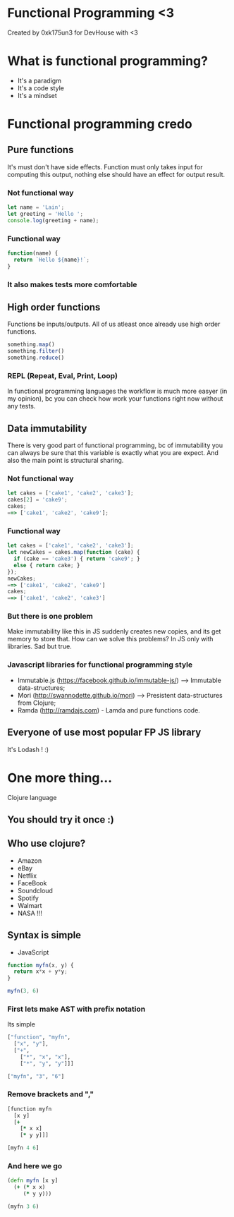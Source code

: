#+OPTIONS: toc:nil num:nil timestamp:nil date:nil
* Functional Programming <3
Created by 0xk175un3 for DevHouse with <3
* What is functional programming?
- It's a paradigm
- It's a code style
- It's a mindset
* Functional programming credo
** Pure functions
It's must don't have side effects.
Function must only takes input for computing this output, nothing else should have an effect for output result.
*** Not functional way
#+BEGIN_SRC javascript
let name = 'Lain';
let greeting = 'Hello ';
console.log(greeting + name);
#+END_SRC
*** Functional way
#+BEGIN_SRC javascript
function(name) {
  return `Hello ${name}!`;
}
#+END_SRC
*** It also makes tests more comfortable
** High order functions
Functions be inputs/outputs.
All of us atleast once already use high order functions.
#+BEGIN_SRC javascript
something.map()
something.filter()
something.reduce()
#+END_SRC
*** REPL (Repeat, Eval, Print, Loop)
In functional programming languages the workflow is much more easyer (in my opinion),
bc you can check how work your functions right now without any tests.
** Data immutability
There is very good part of functional programming,
bc of immutability you can always be sure that this variable is exactly what you are expect.
And also the main point is structural sharing.
*** Not functional way
#+BEGIN_SRC javascript
let cakes = ['cake1', 'cake2', 'cake3'];
cakes[2] = 'cake9';
cakes;
==> ['cake1', 'cake2', 'cake9'];
#+END_SRC
*** Functional way
#+BEGIN_SRC javascript
let cakes = ['cake1', 'cake2', 'cake3'];
let newCakes = cakes.map(function (cake) {
  if (cake == 'cake3') { return 'cake9'; }
  else { return cake; }
});
newCakes;
==> ['cake1', 'cake2', 'cake9']
cakes;
==> ['cake1', 'cake2', 'cake3']
#+END_SRC
*** But there is one problem
Make immutability like this in JS suddenly creates new copies, and its get memory to store that.
How can we solve this problems? In JS only with libraries. Sad but true.
*** Javascript libraries for functional programming style
- Immutable.js (https://facebook.github.io/immutable-js/) --> Immutable data-structures;
- Mori (http://swannodette.github.io/mori) --> Presistent data-structures from Clojure;
- Ramda (http://ramdajs.com) - Lamda and pure functions code.
** Everyone of use most popular FP JS library
It's Lodash ! :)
* One more thing...
Clojure language
** You should try it once :)
** Who use clojure?
 - Amazon
 - eBay
 - Netflix
 - FaceBook
 - Soundcloud
 - Spotify
 - Walmart
 - NASA !!!
** Syntax is simple
- JavaScript
#+BEGIN_SRC javascript
function myfn(x, y) {
  return x*x + y*y;
}

myfn(3, 6)
#+END_SRC
*** First lets make AST with prefix notation
Its simple
#+BEGIN_SRC clojure
["function", "myfn",
  ["x", "y"],
  ["+",
    ["*", "x", "x"],
    ["*", "y", "y"]]]

["myfn", "3", "6"]
#+END_SRC
*** Remove brackets and ","
#+BEGIN_SRC clojure
[function myfn
  [x y]
  [+
    [* x x]
    [* y y]]]

[myfn 4 6]
#+END_SRC
*** And here we go
#+BEGIN_SRC clojure
(defn myfn [x y]
  (+ (* x x)
     (* y y)))

(myfn 3 6)
#+END_SRC
